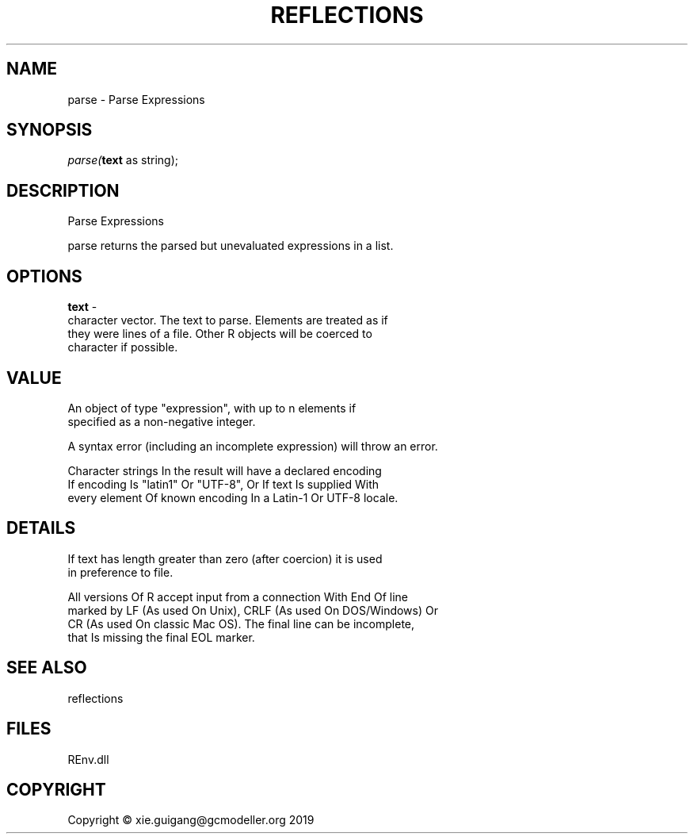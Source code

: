 .\" man page create by R# package system.
.TH REFLECTIONS 1 2020-11-02 "parse" "parse"
.SH NAME
parse \- Parse Expressions
.SH SYNOPSIS
\fIparse(\fBtext\fR as string);\fR
.SH DESCRIPTION
.PP
Parse Expressions
 
 parse returns the parsed but unevaluated expressions in a list.
.PP
.SH OPTIONS
.PP
\fBtext\fB \fR\- 
 character vector. The text to parse. Elements are treated as if 
 they were lines of a file. Other R objects will be coerced to 
 character if possible.

.PP
.SH VALUE
.PP
An object of type "expression", with up to n elements if 
 specified as a non-negative integer.
 
 A syntax error (including an incomplete expression) will throw an error.
 
 Character strings In the result will have a declared encoding 
 If encoding Is "latin1" Or "UTF-8", Or If text Is supplied With 
 every element Of known encoding In a Latin-1 Or UTF-8 locale.
.PP
.SH DETAILS
.PP
If text has length greater than zero (after coercion) it is used 
 in preference to file.
 
 All versions Of R accept input from a connection With End Of line
 marked by LF (As used On Unix), CRLF (As used On DOS/Windows) Or 
 CR (As used On classic Mac OS). The final line can be incomplete, 
 that Is missing the final EOL marker.
.PP
.SH SEE ALSO
reflections
.SH FILES
.PP
REnv.dll
.PP
.SH COPYRIGHT
Copyright © xie.guigang@gcmodeller.org 2019
